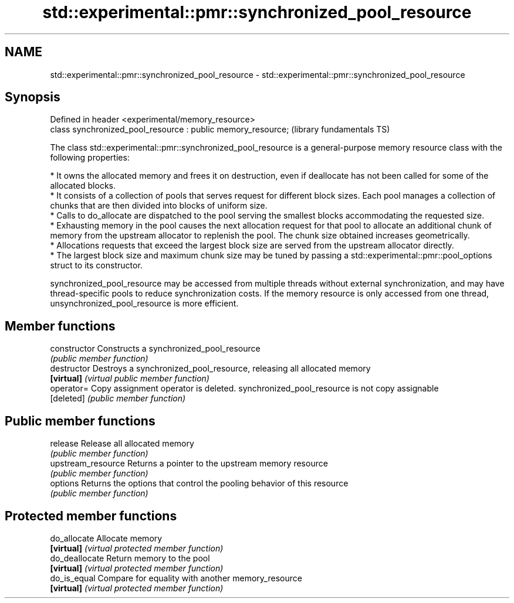 .TH std::experimental::pmr::synchronized_pool_resource 3 "2020.03.24" "http://cppreference.com" "C++ Standard Libary"
.SH NAME
std::experimental::pmr::synchronized_pool_resource \- std::experimental::pmr::synchronized_pool_resource

.SH Synopsis
   Defined in header <experimental/memory_resource>
   class synchronized_pool_resource : public memory_resource;  (library fundamentals TS)

   The class std::experimental::pmr::synchronized_pool_resource is a general-purpose memory resource class with the following properties:

     * It owns the allocated memory and frees it on destruction, even if deallocate has not been called for some of the allocated blocks.
     * It consists of a collection of pools that serves request for different block sizes. Each pool manages a collection of chunks that are then divided into blocks of uniform size.
     * Calls to do_allocate are dispatched to the pool serving the smallest blocks accommodating the requested size.
     * Exhausting memory in the pool causes the next allocation request for that pool to allocate an additional chunk of memory from the upstream allocator to replenish the pool. The chunk size obtained increases geometrically.
     * Allocations requests that exceed the largest block size are served from the upstream allocator directly.
     * The largest block size and maximum chunk size may be tuned by passing a std::experimental::pmr::pool_options struct to its constructor.

   synchronized_pool_resource may be accessed from multiple threads without external synchronization, and may have thread-specific pools to reduce synchronization costs. If the memory resource is only accessed from one thread, unsynchronized_pool_resource is more efficient.

.SH Member functions

   constructor       Constructs a synchronized_pool_resource
                     \fI(public member function)\fP
   destructor        Destroys a synchronized_pool_resource, releasing all allocated memory
   \fB[virtual]\fP         \fI(virtual public member function)\fP
   operator=         Copy assignment operator is deleted. synchronized_pool_resource is not copy assignable
   [deleted]         \fI(public member function)\fP
.SH Public member functions
   release           Release all allocated memory
                     \fI(public member function)\fP
   upstream_resource Returns a pointer to the upstream memory resource
                     \fI(public member function)\fP
   options           Returns the options that control the pooling behavior of this resource
                     \fI(public member function)\fP
.SH Protected member functions
   do_allocate       Allocate memory
   \fB[virtual]\fP         \fI(virtual protected member function)\fP
   do_deallocate     Return memory to the pool
   \fB[virtual]\fP         \fI(virtual protected member function)\fP
   do_is_equal       Compare for equality with another memory_resource
   \fB[virtual]\fP         \fI(virtual protected member function)\fP
